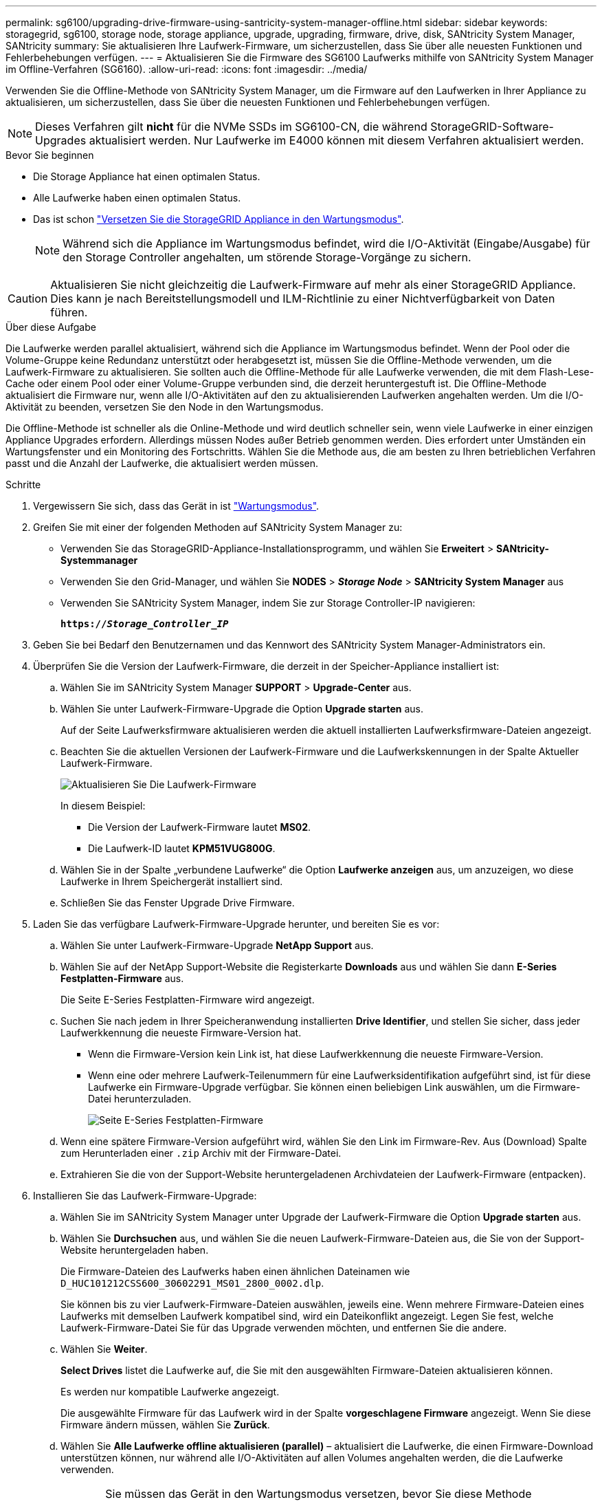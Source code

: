 ---
permalink: sg6100/upgrading-drive-firmware-using-santricity-system-manager-offline.html 
sidebar: sidebar 
keywords: storagegrid, sg6100, storage node, storage appliance, upgrade, upgrading, firmware, drive, disk, SANtricity System Manager, SANtricity 
summary: Sie aktualisieren Ihre Laufwerk-Firmware, um sicherzustellen, dass Sie über alle neuesten Funktionen und Fehlerbehebungen verfügen. 
---
= Aktualisieren Sie die Firmware des SG6100 Laufwerks mithilfe von SANtricity System Manager im Offline-Verfahren (SG6160).
:allow-uri-read: 
:icons: font
:imagesdir: ../media/


[role="lead"]
Verwenden Sie die Offline-Methode von SANtricity System Manager, um die Firmware auf den Laufwerken in Ihrer Appliance zu aktualisieren, um sicherzustellen, dass Sie über die neuesten Funktionen und Fehlerbehebungen verfügen.


NOTE: Dieses Verfahren gilt *nicht* für die NVMe SSDs im SG6100-CN, die während StorageGRID-Software-Upgrades aktualisiert werden. Nur Laufwerke im E4000 können mit diesem Verfahren aktualisiert werden.

.Bevor Sie beginnen
* Die Storage Appliance hat einen optimalen Status.
* Alle Laufwerke haben einen optimalen Status.
* Das ist schon link:../commonhardware/placing-appliance-into-maintenance-mode.html["Versetzen Sie die StorageGRID Appliance in den Wartungsmodus"].
+

NOTE: Während sich die Appliance im Wartungsmodus befindet, wird die I/O-Aktivität (Eingabe/Ausgabe) für den Storage Controller angehalten, um störende Storage-Vorgänge zu sichern.




CAUTION: Aktualisieren Sie nicht gleichzeitig die Laufwerk-Firmware auf mehr als einer StorageGRID Appliance. Dies kann je nach Bereitstellungsmodell und ILM-Richtlinie zu einer Nichtverfügbarkeit von Daten führen.

.Über diese Aufgabe
Die Laufwerke werden parallel aktualisiert, während sich die Appliance im Wartungsmodus befindet. Wenn der Pool oder die Volume-Gruppe keine Redundanz unterstützt oder herabgesetzt ist, müssen Sie die Offline-Methode verwenden, um die Laufwerk-Firmware zu aktualisieren. Sie sollten auch die Offline-Methode für alle Laufwerke verwenden, die mit dem Flash-Lese-Cache oder einem Pool oder einer Volume-Gruppe verbunden sind, die derzeit heruntergestuft ist. Die Offline-Methode aktualisiert die Firmware nur, wenn alle I/O-Aktivitäten auf den zu aktualisierenden Laufwerken angehalten werden. Um die I/O-Aktivität zu beenden, versetzen Sie den Node in den Wartungsmodus.

Die Offline-Methode ist schneller als die Online-Methode und wird deutlich schneller sein, wenn viele Laufwerke in einer einzigen Appliance Upgrades erfordern. Allerdings müssen Nodes außer Betrieb genommen werden. Dies erfordert unter Umständen ein Wartungsfenster und ein Monitoring des Fortschritts. Wählen Sie die Methode aus, die am besten zu Ihren betrieblichen Verfahren passt und die Anzahl der Laufwerke, die aktualisiert werden müssen.

.Schritte
. Vergewissern Sie sich, dass das Gerät in ist link:../commonhardware/placing-appliance-into-maintenance-mode.html["Wartungsmodus"].
. Greifen Sie mit einer der folgenden Methoden auf SANtricity System Manager zu:
+
** Verwenden Sie das StorageGRID-Appliance-Installationsprogramm, und wählen Sie *Erweitert* > *SANtricity-Systemmanager*
** Verwenden Sie den Grid-Manager, und wählen Sie *NODES* > *_Storage Node_* > *SANtricity System Manager* aus
** Verwenden Sie SANtricity System Manager, indem Sie zur Storage Controller-IP navigieren:
+
`*https://_Storage_Controller_IP_*`



. Geben Sie bei Bedarf den Benutzernamen und das Kennwort des SANtricity System Manager-Administrators ein.
. Überprüfen Sie die Version der Laufwerk-Firmware, die derzeit in der Speicher-Appliance installiert ist:
+
.. Wählen Sie im SANtricity System Manager *SUPPORT* > *Upgrade-Center* aus.
.. Wählen Sie unter Laufwerk-Firmware-Upgrade die Option *Upgrade starten* aus.
+
Auf der Seite Laufwerksfirmware aktualisieren werden die aktuell installierten Laufwerksfirmware-Dateien angezeigt.

.. Beachten Sie die aktuellen Versionen der Laufwerk-Firmware und die Laufwerkskennungen in der Spalte Aktueller Laufwerk-Firmware.
+
image::../media/storagegrid_update_drive_firmware.png[Aktualisieren Sie Die Laufwerk-Firmware]

+
In diesem Beispiel:

+
*** Die Version der Laufwerk-Firmware lautet *MS02*.
*** Die Laufwerk-ID lautet *KPM51VUG800G*.


.. Wählen Sie in der Spalte „verbundene Laufwerke“ die Option *Laufwerke anzeigen* aus, um anzuzeigen, wo diese Laufwerke in Ihrem Speichergerät installiert sind.
.. Schließen Sie das Fenster Upgrade Drive Firmware.


. Laden Sie das verfügbare Laufwerk-Firmware-Upgrade herunter, und bereiten Sie es vor:
+
.. Wählen Sie unter Laufwerk-Firmware-Upgrade *NetApp Support* aus.
.. Wählen Sie auf der NetApp Support-Website die Registerkarte *Downloads* aus und wählen Sie dann *E-Series Festplatten-Firmware* aus.
+
Die Seite E-Series Festplatten-Firmware wird angezeigt.

.. Suchen Sie nach jedem in Ihrer Speicheranwendung installierten *Drive Identifier*, und stellen Sie sicher, dass jeder Laufwerkkennung die neueste Firmware-Version hat.
+
*** Wenn die Firmware-Version kein Link ist, hat diese Laufwerkkennung die neueste Firmware-Version.
*** Wenn eine oder mehrere Laufwerk-Teilenummern für eine Laufwerksidentifikation aufgeführt sind, ist für diese Laufwerke ein Firmware-Upgrade verfügbar. Sie können einen beliebigen Link auswählen, um die Firmware-Datei herunterzuladen.
+
image::../media/storagegrid_drive_firmware_download.png[Seite E-Series Festplatten-Firmware]



.. Wenn eine spätere Firmware-Version aufgeführt wird, wählen Sie den Link im Firmware-Rev. Aus (Download) Spalte zum Herunterladen einer `.zip` Archiv mit der Firmware-Datei.
.. Extrahieren Sie die von der Support-Website heruntergeladenen Archivdateien der Laufwerk-Firmware (entpacken).


. Installieren Sie das Laufwerk-Firmware-Upgrade:
+
.. Wählen Sie im SANtricity System Manager unter Upgrade der Laufwerk-Firmware die Option *Upgrade starten* aus.
.. Wählen Sie *Durchsuchen* aus, und wählen Sie die neuen Laufwerk-Firmware-Dateien aus, die Sie von der Support-Website heruntergeladen haben.
+
Die Firmware-Dateien des Laufwerks haben einen ähnlichen Dateinamen wie `D_HUC101212CSS600_30602291_MS01_2800_0002.dlp`.

+
Sie können bis zu vier Laufwerk-Firmware-Dateien auswählen, jeweils eine. Wenn mehrere Firmware-Dateien eines Laufwerks mit demselben Laufwerk kompatibel sind, wird ein Dateikonflikt angezeigt. Legen Sie fest, welche Laufwerk-Firmware-Datei Sie für das Upgrade verwenden möchten, und entfernen Sie die andere.

.. Wählen Sie *Weiter*.
+
*Select Drives* listet die Laufwerke auf, die Sie mit den ausgewählten Firmware-Dateien aktualisieren können.

+
Es werden nur kompatible Laufwerke angezeigt.

+
Die ausgewählte Firmware für das Laufwerk wird in der Spalte *vorgeschlagene Firmware* angezeigt. Wenn Sie diese Firmware ändern müssen, wählen Sie *Zurück*.

.. Wählen Sie *Alle Laufwerke offline aktualisieren (parallel)* – aktualisiert die Laufwerke, die einen Firmware-Download unterstützen können, nur während alle I/O-Aktivitäten auf allen Volumes angehalten werden, die die Laufwerke verwenden.
+

CAUTION: Sie müssen das Gerät in den Wartungsmodus versetzen, bevor Sie diese Methode verwenden. Sie sollten die Methode *Offline* verwenden, um die Laufwerksfirmware zu aktualisieren.

+

CAUTION: Wenn Sie die Offline-Aktualisierung (parallel) verwenden möchten, fahren Sie nur dann fort, wenn Sie sicher sind, dass sich das Gerät im Wartungsmodus befindet. Wenn die Appliance nicht in den Wartungsmodus versetzt wird, bevor ein Offline-Update der Laufwerk-Firmware initiiert wird, kann dies zu einem Datenverlust führen.

.. Wählen Sie in der ersten Spalte der Tabelle das Laufwerk oder die Laufwerke aus, die aktualisiert werden sollen.
+
Als Best Practice wird empfohlen, alle Laufwerke desselben Modells auf dieselbe Firmware-Version zu aktualisieren.

.. Wählen Sie *Start* und bestätigen Sie, dass Sie das Upgrade durchführen möchten.
+
Wenn Sie das Upgrade beenden möchten, wählen Sie *Stopp*. Alle derzeit ausgeführten Firmware-Downloads abgeschlossen. Alle nicht gestarteten Firmware-Downloads werden abgebrochen.

+

CAUTION: Das Anhalten der Laufwerk-Firmware-Aktualisierung kann zu Datenverlust oder nicht verfügbaren Laufwerken führen.

.. (Optional) um eine Liste der aktualisierten Versionen anzuzeigen, wählen Sie *Protokoll speichern*.
+
Die Protokolldatei wird im Download-Ordner für Ihren Browser mit dem Namen gespeichert `latest-upgrade-log-timestamp.txt`.

+
link:troubleshoot-upgrading-drive-firmware-using-santricity-system-manager.html["Beheben Sie bei Bedarf Fehler bei der Aktualisierung der Treiber-Firmware"].



. Führen Sie nach erfolgreichem Abschluss des Verfahrens alle weiteren Wartungsmaßnahmen durch, während sich der Node im Wartungsmodus befindet. Wenn Sie fertig sind oder Fehler aufgetreten sind und neu gestartet werden möchten, gehen Sie zum StorageGRID-Installationsprogramm und wählen Sie *Erweitert* > *Neustart-Controller* aus. Wählen Sie dann eine der folgenden Optionen aus:
+
** *Neustart in StorageGRID*.
** *Neustart im Wartungsmodus*. Booten Sie den Controller neu, und belassen Sie den Node im Wartungsmodus. Wählen Sie diese Option aus, wenn während des Verfahrens Fehler auftreten und Sie von vorne beginnen möchten. Nachdem der Node das Neubooten in den Wartungsmodus abgeschlossen hat, starten Sie den entsprechenden Schritt während des ausgefallenen Verfahrens neu.
+
Die Appliance kann bis zu 20 Minuten dauern, bis sie neu gestartet und wieder in das Grid eingesetzt wird. Um zu überprüfen, ob das Neubooten abgeschlossen ist und dass der Node wieder dem Grid beigetreten ist, gehen Sie zurück zum Grid Manager. Auf der Seite Knoten sollte ein normaler Status angezeigt werden (grünes Häkchen-Symbol image:../media/icon_alert_green_checkmark.png["Grünes Häkchen"] Links neben dem Node-Namen) für den Appliance-Node. Dies bedeutet, dass keine Warnmeldungen aktiv sind und der Node mit dem Grid verbunden ist.

+
image::../media/nodes_menu.png[Das Raster des Appliance-Node wurde neu verbunden]




